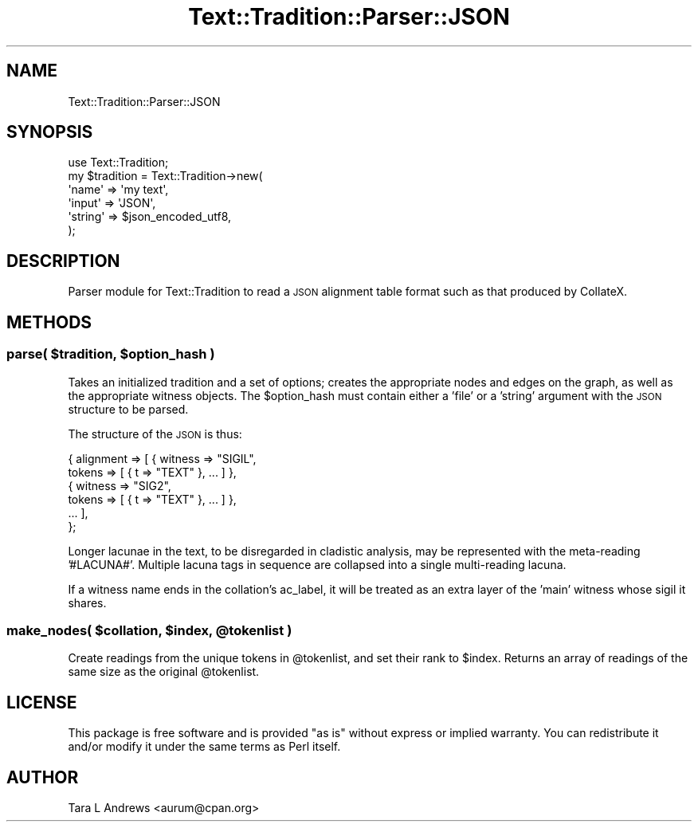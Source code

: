 .\" Automatically generated by Pod::Man 2.25 (Pod::Simple 3.20)
.\"
.\" Standard preamble:
.\" ========================================================================
.de Sp \" Vertical space (when we can't use .PP)
.if t .sp .5v
.if n .sp
..
.de Vb \" Begin verbatim text
.ft CW
.nf
.ne \\$1
..
.de Ve \" End verbatim text
.ft R
.fi
..
.\" Set up some character translations and predefined strings.  \*(-- will
.\" give an unbreakable dash, \*(PI will give pi, \*(L" will give a left
.\" double quote, and \*(R" will give a right double quote.  \*(C+ will
.\" give a nicer C++.  Capital omega is used to do unbreakable dashes and
.\" therefore won't be available.  \*(C` and \*(C' expand to `' in nroff,
.\" nothing in troff, for use with C<>.
.tr \(*W-
.ds C+ C\v'-.1v'\h'-1p'\s-2+\h'-1p'+\s0\v'.1v'\h'-1p'
.ie n \{\
.    ds -- \(*W-
.    ds PI pi
.    if (\n(.H=4u)&(1m=24u) .ds -- \(*W\h'-12u'\(*W\h'-12u'-\" diablo 10 pitch
.    if (\n(.H=4u)&(1m=20u) .ds -- \(*W\h'-12u'\(*W\h'-8u'-\"  diablo 12 pitch
.    ds L" ""
.    ds R" ""
.    ds C` ""
.    ds C' ""
'br\}
.el\{\
.    ds -- \|\(em\|
.    ds PI \(*p
.    ds L" ``
.    ds R" ''
'br\}
.\"
.\" Escape single quotes in literal strings from groff's Unicode transform.
.ie \n(.g .ds Aq \(aq
.el       .ds Aq '
.\"
.\" If the F register is turned on, we'll generate index entries on stderr for
.\" titles (.TH), headers (.SH), subsections (.SS), items (.Ip), and index
.\" entries marked with X<> in POD.  Of course, you'll have to process the
.\" output yourself in some meaningful fashion.
.ie \nF \{\
.    de IX
.    tm Index:\\$1\t\\n%\t"\\$2"
..
.    nr % 0
.    rr F
.\}
.el \{\
.    de IX
..
.\}
.\"
.\" Accent mark definitions (@(#)ms.acc 1.5 88/02/08 SMI; from UCB 4.2).
.\" Fear.  Run.  Save yourself.  No user-serviceable parts.
.    \" fudge factors for nroff and troff
.if n \{\
.    ds #H 0
.    ds #V .8m
.    ds #F .3m
.    ds #[ \f1
.    ds #] \fP
.\}
.if t \{\
.    ds #H ((1u-(\\\\n(.fu%2u))*.13m)
.    ds #V .6m
.    ds #F 0
.    ds #[ \&
.    ds #] \&
.\}
.    \" simple accents for nroff and troff
.if n \{\
.    ds ' \&
.    ds ` \&
.    ds ^ \&
.    ds , \&
.    ds ~ ~
.    ds /
.\}
.if t \{\
.    ds ' \\k:\h'-(\\n(.wu*8/10-\*(#H)'\'\h"|\\n:u"
.    ds ` \\k:\h'-(\\n(.wu*8/10-\*(#H)'\`\h'|\\n:u'
.    ds ^ \\k:\h'-(\\n(.wu*10/11-\*(#H)'^\h'|\\n:u'
.    ds , \\k:\h'-(\\n(.wu*8/10)',\h'|\\n:u'
.    ds ~ \\k:\h'-(\\n(.wu-\*(#H-.1m)'~\h'|\\n:u'
.    ds / \\k:\h'-(\\n(.wu*8/10-\*(#H)'\z\(sl\h'|\\n:u'
.\}
.    \" troff and (daisy-wheel) nroff accents
.ds : \\k:\h'-(\\n(.wu*8/10-\*(#H+.1m+\*(#F)'\v'-\*(#V'\z.\h'.2m+\*(#F'.\h'|\\n:u'\v'\*(#V'
.ds 8 \h'\*(#H'\(*b\h'-\*(#H'
.ds o \\k:\h'-(\\n(.wu+\w'\(de'u-\*(#H)/2u'\v'-.3n'\*(#[\z\(de\v'.3n'\h'|\\n:u'\*(#]
.ds d- \h'\*(#H'\(pd\h'-\w'~'u'\v'-.25m'\f2\(hy\fP\v'.25m'\h'-\*(#H'
.ds D- D\\k:\h'-\w'D'u'\v'-.11m'\z\(hy\v'.11m'\h'|\\n:u'
.ds th \*(#[\v'.3m'\s+1I\s-1\v'-.3m'\h'-(\w'I'u*2/3)'\s-1o\s+1\*(#]
.ds Th \*(#[\s+2I\s-2\h'-\w'I'u*3/5'\v'-.3m'o\v'.3m'\*(#]
.ds ae a\h'-(\w'a'u*4/10)'e
.ds Ae A\h'-(\w'A'u*4/10)'E
.    \" corrections for vroff
.if v .ds ~ \\k:\h'-(\\n(.wu*9/10-\*(#H)'\s-2\u~\d\s+2\h'|\\n:u'
.if v .ds ^ \\k:\h'-(\\n(.wu*10/11-\*(#H)'\v'-.4m'^\v'.4m'\h'|\\n:u'
.    \" for low resolution devices (crt and lpr)
.if \n(.H>23 .if \n(.V>19 \
\{\
.    ds : e
.    ds 8 ss
.    ds o a
.    ds d- d\h'-1'\(ga
.    ds D- D\h'-1'\(hy
.    ds th \o'bp'
.    ds Th \o'LP'
.    ds ae ae
.    ds Ae AE
.\}
.rm #[ #] #H #V #F C
.\" ========================================================================
.\"
.IX Title "Text::Tradition::Parser::JSON 3"
.TH Text::Tradition::Parser::JSON 3 "2012-09-26" "perl v5.16.1" "User Contributed Perl Documentation"
.\" For nroff, turn off justification.  Always turn off hyphenation; it makes
.\" way too many mistakes in technical documents.
.if n .ad l
.nh
.SH "NAME"
Text::Tradition::Parser::JSON
.SH "SYNOPSIS"
.IX Header "SYNOPSIS"
.Vb 1
\&  use Text::Tradition;
\&  
\&  my $tradition = Text::Tradition\->new( 
\&    \*(Aqname\*(Aq => \*(Aqmy text\*(Aq,
\&    \*(Aqinput\*(Aq => \*(AqJSON\*(Aq,
\&    \*(Aqstring\*(Aq => $json_encoded_utf8,
\&    );
.Ve
.SH "DESCRIPTION"
.IX Header "DESCRIPTION"
Parser module for Text::Tradition to read a \s-1JSON\s0 alignment table format such
as that produced by CollateX.
.SH "METHODS"
.IX Header "METHODS"
.ie n .SS "\fBparse\fP( $tradition, $option_hash )"
.el .SS "\fBparse\fP( \f(CW$tradition\fP, \f(CW$option_hash\fP )"
.IX Subsection "parse( $tradition, $option_hash )"
Takes an initialized tradition and a set of options; creates the
appropriate nodes and edges on the graph, as well as the appropriate
witness objects.  The \f(CW$option_hash\fR must contain either a 'file' or a
\&'string' argument with the \s-1JSON\s0 structure to be parsed.
.PP
The structure of the \s-1JSON\s0 is thus:
.PP
.Vb 6
\& { alignment => [ { witness => "SIGIL", 
\&                    tokens => [ { t => "TEXT" }, ... ] },
\&                  { witness => "SIG2", 
\&                    tokens => [ { t => "TEXT" }, ... ] },
\&                    ... ],
\& };
.Ve
.PP
Longer lacunae in the text, to be disregarded in cladistic analysis, may be 
represented with the meta-reading '#LACUNA#'.  Multiple lacuna tags in sequence
are collapsed into a single multi-reading lacuna.
.PP
If a witness name ends in the collation's ac_label, it will be treated as
an extra layer of the 'main' witness whose sigil it shares.
.ie n .SS "make_nodes( $collation, $index, @tokenlist )"
.el .SS "make_nodes( \f(CW$collation\fP, \f(CW$index\fP, \f(CW@tokenlist\fP )"
.IX Subsection "make_nodes( $collation, $index, @tokenlist )"
Create readings from the unique tokens in \f(CW@tokenlist\fR, and set their rank to
\&\f(CW$index\fR.  Returns an array of readings of the same size as the original \f(CW@tokenlist\fR.
.SH "LICENSE"
.IX Header "LICENSE"
This package is free software and is provided \*(L"as is\*(R" without express
or implied warranty.  You can redistribute it and/or modify it under
the same terms as Perl itself.
.SH "AUTHOR"
.IX Header "AUTHOR"
Tara L Andrews <aurum@cpan.org>
